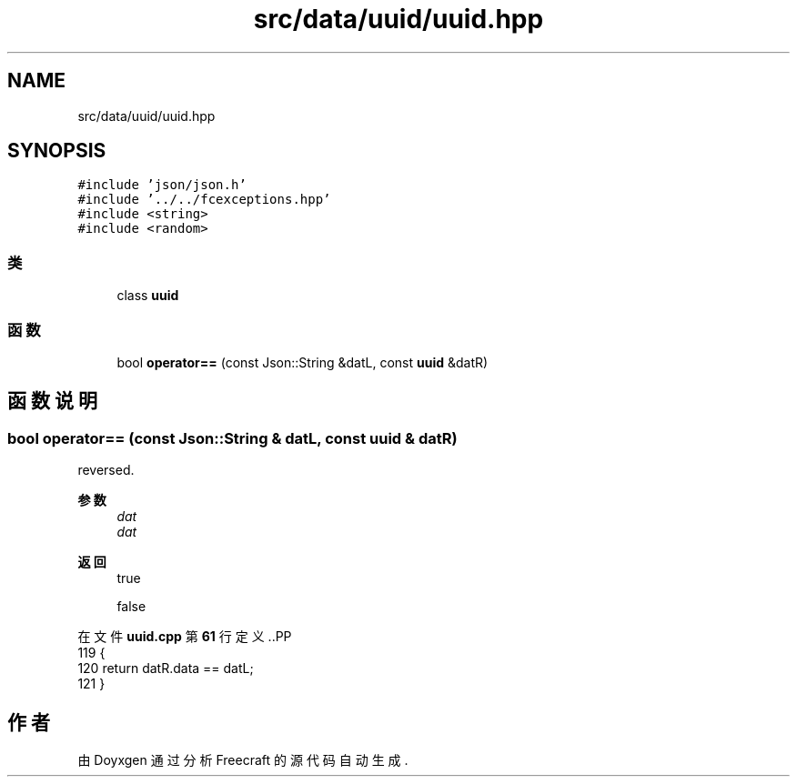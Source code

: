 .TH "src/data/uuid/uuid.hpp" 3 "2023年 一月 25日 星期三" "Version 00.01a07-dbg" "Freecraft" \" -*- nroff -*-
.ad l
.nh
.SH NAME
src/data/uuid/uuid.hpp
.SH SYNOPSIS
.br
.PP
\fC#include 'json/json\&.h'\fP
.br
\fC#include '\&.\&./\&.\&./fcexceptions\&.hpp'\fP
.br
\fC#include <string>\fP
.br
\fC#include <random>\fP
.br

.SS "类"

.in +1c
.ti -1c
.RI "class \fBuuid\fP"
.br
.in -1c
.SS "函数"

.in +1c
.ti -1c
.RI "bool \fBoperator==\fP (const Json::String &datL, const \fBuuid\fP &datR)"
.br
.in -1c
.SH "函数说明"
.PP 
.SS "bool operator== (const Json::String & datL, const \fBuuid\fP & datR)"
reversed\&.
.PP
\fB参数\fP
.RS 4
\fIdat\fP 
.br
\fIdat\fP 
.RE
.PP
\fB返回\fP
.RS 4
true 
.PP
false 
.RE
.PP

.PP
在文件 \fBuuid\&.cpp\fP 第 \fB61\fP 行定义\&..PP
.nf
119 {
120     return datR\&.data == datL;
121 }
.fi

.SH "作者"
.PP 
由 Doyxgen 通过分析 Freecraft 的 源代码自动生成\&.
